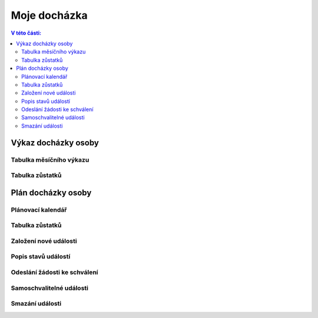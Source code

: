 Moje docházka
===========================

.. contents:: V této části:
  :local:
  :depth: 2
  
Výkaz docházky osoby
^^^^^^^^^^^^^^^^^^^^^^^^^^^^^^^^^^^

Tabulka měsíčního výkazu
--------------------------

Tabulka zůstatků
--------------------------

Plán docházky osoby
^^^^^^^^^^^^^^^^^^^^^^^^^^^^^^^^^^^

Plánovací kalendář
--------------------------

Tabulka zůstatků
--------------------------

Založení nové události
--------------------------

Popis stavů událostí
--------------------------

Odeslání žádosti ke schválení
--------------------------------

Samoschvalitelné události
--------------------------------

Smazání události
----------------------------

